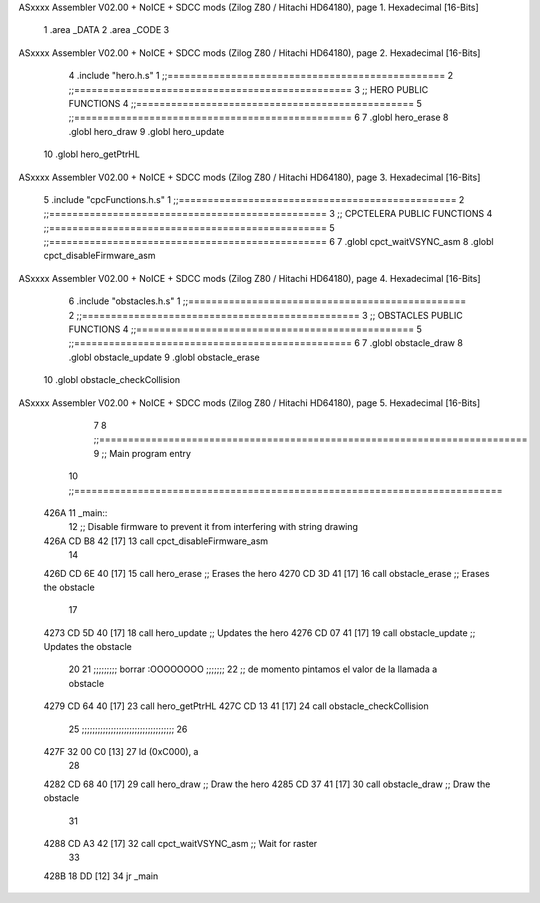 ASxxxx Assembler V02.00 + NoICE + SDCC mods  (Zilog Z80 / Hitachi HD64180), page 1.
Hexadecimal [16-Bits]



                              1 .area _DATA
                              2 .area _CODE
                              3 
ASxxxx Assembler V02.00 + NoICE + SDCC mods  (Zilog Z80 / Hitachi HD64180), page 2.
Hexadecimal [16-Bits]



                              4 .include "hero.h.s"
                              1 ;;================================================
                              2 ;;================================================
                              3 ;; HERO PUBLIC FUNCTIONS
                              4 ;;================================================
                              5 ;;================================================
                              6 
                              7 .globl hero_erase
                              8 .globl hero_draw
                              9 .globl hero_update
                             10 .globl hero_getPtrHL
ASxxxx Assembler V02.00 + NoICE + SDCC mods  (Zilog Z80 / Hitachi HD64180), page 3.
Hexadecimal [16-Bits]



                              5 .include "cpcFunctions.h.s"
                              1 ;;================================================
                              2 ;;================================================
                              3 ;; CPCTELERA PUBLIC FUNCTIONS
                              4 ;;================================================
                              5 ;;================================================
                              6 
                              7 .globl cpct_waitVSYNC_asm
                              8 .globl cpct_disableFirmware_asm
ASxxxx Assembler V02.00 + NoICE + SDCC mods  (Zilog Z80 / Hitachi HD64180), page 4.
Hexadecimal [16-Bits]



                              6 .include "obstacles.h.s"
                              1 ;;================================================
                              2 ;;================================================
                              3 ;; OBSTACLES PUBLIC FUNCTIONS
                              4 ;;================================================
                              5 ;;================================================
                              6 
                              7 .globl obstacle_draw
                              8 .globl obstacle_update
                              9 .globl obstacle_erase
                             10 .globl obstacle_checkCollision
ASxxxx Assembler V02.00 + NoICE + SDCC mods  (Zilog Z80 / Hitachi HD64180), page 5.
Hexadecimal [16-Bits]



                              7 
                              8 ;;==========================================================================
                              9 ;; Main program entry
                             10 ;;==========================================================================
   426A                      11 _main::
                             12     ;; Disable firmware to prevent it from interfering with string drawing
   426A CD B8 42      [17]   13     call cpct_disableFirmware_asm
                             14 
   426D CD 6E 40      [17]   15     call hero_erase                     ;; Erases the hero
   4270 CD 3D 41      [17]   16     call obstacle_erase                 ;; Erases the obstacle  
                             17 
   4273 CD 5D 40      [17]   18     call hero_update                    ;; Updates the hero
   4276 CD 07 41      [17]   19     call obstacle_update                ;; Updates the obstacle
                             20     
                             21     ;;;;;;;;; borrar :OOOOOOOO ;;;;;;;
                             22     ;; de momento pintamos el valor de la llamada a obstacle
   4279 CD 64 40      [17]   23     call hero_getPtrHL
   427C CD 13 41      [17]   24     call obstacle_checkCollision
                             25     ;;;;;;;;;;;;;;;;;;;;;;;;;;;;;;;;;;;
                             26 
   427F 32 00 C0      [13]   27     ld (0xC000), a
                             28 
   4282 CD 68 40      [17]   29     call hero_draw                      ;; Draw the hero
   4285 CD 37 41      [17]   30     call obstacle_draw                  ;; Draw the obstacle
                             31 
   4288 CD A3 42      [17]   32     call cpct_waitVSYNC_asm             ;; Wait for raster
                             33 
   428B 18 DD         [12]   34     jr    _main
